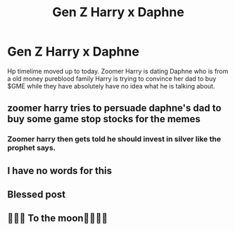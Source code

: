 #+TITLE: Gen Z Harry x Daphne

* Gen Z Harry x Daphne
:PROPERTIES:
:Author: Scarlet_maximoff
:Score: 18
:DateUnix: 1611853369.0
:DateShort: 2021-Jan-28
:FlairText: Prompt
:END:
Hp timelime moved up to today. Zoomer Harry is dating Daphne who is from a old money pureblood family Harry is trying to convince her dad to buy $GME while they have absolutely have no idea what he is talking about.


** zoomer harry tries to persuade daphne's dad to buy some game stop stocks for the memes
:PROPERTIES:
:Author: Spider_j4Y
:Score: 14
:DateUnix: 1611859212.0
:DateShort: 2021-Jan-28
:END:

*** Zoomer harry then gets told he should invest in silver like the prophet says.
:PROPERTIES:
:Author: ItsReaper
:Score: 3
:DateUnix: 1612326114.0
:DateShort: 2021-Feb-03
:END:


** I have no words for this
:PROPERTIES:
:Author: Brainstorm28
:Score: 8
:DateUnix: 1611857501.0
:DateShort: 2021-Jan-28
:END:


** Blessed post
:PROPERTIES:
:Author: Rastley85
:Score: 4
:DateUnix: 1611894728.0
:DateShort: 2021-Jan-29
:END:


** 🦍💎🤲 To the moon🚀🚀🚀🚀
:PROPERTIES:
:Author: ItsReaper
:Score: 1
:DateUnix: 1612325992.0
:DateShort: 2021-Feb-03
:END:
